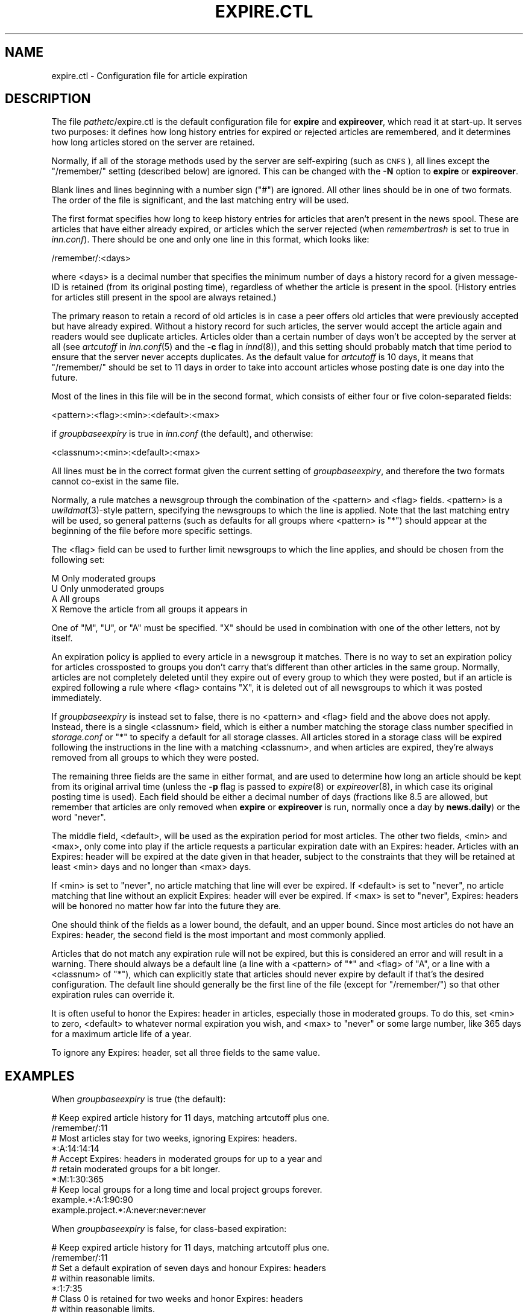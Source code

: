 .\" Automatically generated by Pod::Man 4.07 (Pod::Simple 3.32)
.\"
.\" Standard preamble:
.\" ========================================================================
.de Sp \" Vertical space (when we can't use .PP)
.if t .sp .5v
.if n .sp
..
.de Vb \" Begin verbatim text
.ft CW
.nf
.ne \\$1
..
.de Ve \" End verbatim text
.ft R
.fi
..
.\" Set up some character translations and predefined strings.  \*(-- will
.\" give an unbreakable dash, \*(PI will give pi, \*(L" will give a left
.\" double quote, and \*(R" will give a right double quote.  \*(C+ will
.\" give a nicer C++.  Capital omega is used to do unbreakable dashes and
.\" therefore won't be available.  \*(C` and \*(C' expand to `' in nroff,
.\" nothing in troff, for use with C<>.
.tr \(*W-
.ds C+ C\v'-.1v'\h'-1p'\s-2+\h'-1p'+\s0\v'.1v'\h'-1p'
.ie n \{\
.    ds -- \(*W-
.    ds PI pi
.    if (\n(.H=4u)&(1m=24u) .ds -- \(*W\h'-12u'\(*W\h'-12u'-\" diablo 10 pitch
.    if (\n(.H=4u)&(1m=20u) .ds -- \(*W\h'-12u'\(*W\h'-8u'-\"  diablo 12 pitch
.    ds L" ""
.    ds R" ""
.    ds C` ""
.    ds C' ""
'br\}
.el\{\
.    ds -- \|\(em\|
.    ds PI \(*p
.    ds L" ``
.    ds R" ''
.    ds C`
.    ds C'
'br\}
.\"
.\" Escape single quotes in literal strings from groff's Unicode transform.
.ie \n(.g .ds Aq \(aq
.el       .ds Aq '
.\"
.\" If the F register is >0, we'll generate index entries on stderr for
.\" titles (.TH), headers (.SH), subsections (.SS), items (.Ip), and index
.\" entries marked with X<> in POD.  Of course, you'll have to process the
.\" output yourself in some meaningful fashion.
.\"
.\" Avoid warning from groff about undefined register 'F'.
.de IX
..
.if !\nF .nr F 0
.if \nF>0 \{\
.    de IX
.    tm Index:\\$1\t\\n%\t"\\$2"
..
.    if !\nF==2 \{\
.        nr % 0
.        nr F 2
.    \}
.\}
.\"
.\" Accent mark definitions (@(#)ms.acc 1.5 88/02/08 SMI; from UCB 4.2).
.\" Fear.  Run.  Save yourself.  No user-serviceable parts.
.    \" fudge factors for nroff and troff
.if n \{\
.    ds #H 0
.    ds #V .8m
.    ds #F .3m
.    ds #[ \f1
.    ds #] \fP
.\}
.if t \{\
.    ds #H ((1u-(\\\\n(.fu%2u))*.13m)
.    ds #V .6m
.    ds #F 0
.    ds #[ \&
.    ds #] \&
.\}
.    \" simple accents for nroff and troff
.if n \{\
.    ds ' \&
.    ds ` \&
.    ds ^ \&
.    ds , \&
.    ds ~ ~
.    ds /
.\}
.if t \{\
.    ds ' \\k:\h'-(\\n(.wu*8/10-\*(#H)'\'\h"|\\n:u"
.    ds ` \\k:\h'-(\\n(.wu*8/10-\*(#H)'\`\h'|\\n:u'
.    ds ^ \\k:\h'-(\\n(.wu*10/11-\*(#H)'^\h'|\\n:u'
.    ds , \\k:\h'-(\\n(.wu*8/10)',\h'|\\n:u'
.    ds ~ \\k:\h'-(\\n(.wu-\*(#H-.1m)'~\h'|\\n:u'
.    ds / \\k:\h'-(\\n(.wu*8/10-\*(#H)'\z\(sl\h'|\\n:u'
.\}
.    \" troff and (daisy-wheel) nroff accents
.ds : \\k:\h'-(\\n(.wu*8/10-\*(#H+.1m+\*(#F)'\v'-\*(#V'\z.\h'.2m+\*(#F'.\h'|\\n:u'\v'\*(#V'
.ds 8 \h'\*(#H'\(*b\h'-\*(#H'
.ds o \\k:\h'-(\\n(.wu+\w'\(de'u-\*(#H)/2u'\v'-.3n'\*(#[\z\(de\v'.3n'\h'|\\n:u'\*(#]
.ds d- \h'\*(#H'\(pd\h'-\w'~'u'\v'-.25m'\f2\(hy\fP\v'.25m'\h'-\*(#H'
.ds D- D\\k:\h'-\w'D'u'\v'-.11m'\z\(hy\v'.11m'\h'|\\n:u'
.ds th \*(#[\v'.3m'\s+1I\s-1\v'-.3m'\h'-(\w'I'u*2/3)'\s-1o\s+1\*(#]
.ds Th \*(#[\s+2I\s-2\h'-\w'I'u*3/5'\v'-.3m'o\v'.3m'\*(#]
.ds ae a\h'-(\w'a'u*4/10)'e
.ds Ae A\h'-(\w'A'u*4/10)'E
.    \" corrections for vroff
.if v .ds ~ \\k:\h'-(\\n(.wu*9/10-\*(#H)'\s-2\u~\d\s+2\h'|\\n:u'
.if v .ds ^ \\k:\h'-(\\n(.wu*10/11-\*(#H)'\v'-.4m'^\v'.4m'\h'|\\n:u'
.    \" for low resolution devices (crt and lpr)
.if \n(.H>23 .if \n(.V>19 \
\{\
.    ds : e
.    ds 8 ss
.    ds o a
.    ds d- d\h'-1'\(ga
.    ds D- D\h'-1'\(hy
.    ds th \o'bp'
.    ds Th \o'LP'
.    ds ae ae
.    ds Ae AE
.\}
.rm #[ #] #H #V #F C
.\" ========================================================================
.\"
.IX Title "EXPIRE.CTL 5"
.TH EXPIRE.CTL 5 "2015-09-12" "INN 2.6.3" "InterNetNews Documentation"
.\" For nroff, turn off justification.  Always turn off hyphenation; it makes
.\" way too many mistakes in technical documents.
.if n .ad l
.nh
.SH "NAME"
expire.ctl \- Configuration file for article expiration
.SH "DESCRIPTION"
.IX Header "DESCRIPTION"
The file \fIpathetc\fR/expire.ctl is the default configuration file for
\&\fBexpire\fR and \fBexpireover\fR, which read it at start-up.  It serves two
purposes:  it defines how long history entries for expired or rejected
articles are remembered, and it determines how long articles stored on the
server are retained.
.PP
Normally, if all of the storage methods used by the server are
self-expiring (such as \s-1CNFS\s0), all lines except the \f(CW\*(C`/remember/\*(C'\fR setting
(described below) are ignored.  This can be changed with the \fB\-N\fR option
to \fBexpire\fR or \fBexpireover\fR.
.PP
Blank lines and lines beginning with a number sign (\f(CW\*(C`#\*(C'\fR) are ignored.
All other lines should be in one of two formats.  The order of the file is
significant, and the last matching entry will be used.
.PP
The first format specifies how long to keep history entries for articles
that aren't present in the news spool.  These are articles that have
either already expired, or articles which the server rejected (when
\&\fIremembertrash\fR is set to true in \fIinn.conf\fR).  There should be one and
only one line in this format, which looks like:
.PP
.Vb 1
\&    /remember/:<days>
.Ve
.PP
where <days> is a decimal number that specifies the minimum number of days
a history record for a given message-ID is retained (from its original
posting time), regardless of whether the article is present in the spool.
(History entries for articles still present in the spool are always retained.)
.PP
The primary reason to retain a record of old articles is in case a peer
offers old articles that were previously accepted but have already
expired.  Without a history record for such articles, the server would
accept the article again and readers would see duplicate articles.
Articles older than a certain number of days won't be accepted by the
server at all (see \fIartcutoff\fR in \fIinn.conf\fR\|(5) and the \fB\-c\fR flag in
\&\fIinnd\fR\|(8)), and this setting should probably match that time period
to ensure that the server never accepts duplicates.  As the default
value for \fIartcutoff\fR is \f(CW10\fR days, it means that \f(CW\*(C`/remember/\*(C'\fR
should be set to \f(CW11\fR days in order to take into account articles
whose posting date is one day into the future.
.PP
Most of the lines in this file will be in the second format, which
consists of either four or five colon-separated fields:
.PP
.Vb 1
\&    <pattern>:<flag>:<min>:<default>:<max>
.Ve
.PP
if \fIgroupbaseexpiry\fR is true in \fIinn.conf\fR (the default), and otherwise:
.PP
.Vb 1
\&    <classnum>:<min>:<default>:<max>
.Ve
.PP
All lines must be in the correct format given the current setting of
\&\fIgroupbaseexpiry\fR, and therefore the two formats cannot co-exist in the
same file.
.PP
Normally, a rule matches a newsgroup through the combination of the
<pattern> and <flag> fields.  <pattern> is a \fIuwildmat\fR\|(3)\-style pattern,
specifying the newsgroups to which the line is applied.  Note that the
last matching entry will be used, so general patterns (such as defaults
for all groups where <pattern> is \f(CW\*(C`*\*(C'\fR) should appear at the beginning of
the file before more specific settings.
.PP
The <flag> field can be used to further limit newsgroups to which the line
applies, and should be chosen from the following set:
.PP
.Vb 4
\&    M   Only moderated groups
\&    U   Only unmoderated groups
\&    A   All groups
\&    X   Remove the article from all groups it appears in
.Ve
.PP
One of \f(CW\*(C`M\*(C'\fR, \f(CW\*(C`U\*(C'\fR, or \f(CW\*(C`A\*(C'\fR must be specified.  \f(CW\*(C`X\*(C'\fR should be used in
combination with one of the other letters, not by itself.
.PP
An expiration policy is applied to every article in a newsgroup it
matches.  There is no way to set an expiration policy for articles
crossposted to groups you don't carry that's different than other articles
in the same group.  Normally, articles are not completely deleted until
they expire out of every group to which they were posted, but if an
article is expired following a rule where <flag> contains \f(CW\*(C`X\*(C'\fR, it is deleted
out of all newsgroups to which it was posted immediately.
.PP
If \fIgroupbaseexpiry\fR is instead set to false, there is no <pattern> and
<flag> field and the above does not apply.  Instead, there is a single
<classnum> field, which is either a number matching the storage class
number specified in \fIstorage.conf\fR or \f(CW\*(C`*\*(C'\fR to specify a default for all
storage classes.  All articles stored in a storage class will be expired
following the instructions in the line with a matching <classnum>, and
when articles are expired, they're always removed from all groups to which
they were posted.
.PP
The remaining three fields are the same in either format, and are used to
determine how long an article should be kept from its original arrival
time (unless the \fB\-p\fR flag is passed to \fIexpire\fR\|(8) or \fIexpireover\fR\|(8), in
which case its original posting time is used).  Each field should be either
a decimal number of days (fractions like \f(CW8.5\fR are allowed, but remember
that articles are only removed when \fBexpire\fR or \fBexpireover\fR is run,
normally once a day by \fBnews.daily\fR) or the word \f(CW\*(C`never\*(C'\fR.
.PP
The middle field, <default>, will be used as the expiration period for
most articles.  The other two fields, <min> and <max>, only come into
play if the article requests a particular expiration date with an Expires:
header.  Articles with an Expires: header will be expired at the date given
in that header, subject to the constraints that they will be retained at
least <min> days and no longer than <max> days.
.PP
If <min> is set to \f(CW\*(C`never\*(C'\fR, no article matching that line will ever be
expired.  If <default> is set to \f(CW\*(C`never\*(C'\fR, no article matching that line
without an explicit Expires: header will ever be expired.  If <max> is
set to \f(CW\*(C`never\*(C'\fR, Expires: headers will be honored no matter how far into
the future they are.
.PP
One should think of the fields as a lower bound, the default, and an upper
bound.  Since most articles do not have an Expires: header, the second
field is the most important and most commonly applied.
.PP
Articles that do not match any expiration rule will not be expired, but
this is considered an error and will result in a warning.  There should
always be a default line (a line with a <pattern> of \f(CW\*(C`*\*(C'\fR and <flag> of
\&\f(CW\*(C`A\*(C'\fR, or a line with a <classnum> of \f(CW\*(C`*\*(C'\fR), which can explicitly state
that articles should never expire by default if that's the desired
configuration.  The default line should generally be the first line of the
file (except for \f(CW\*(C`/remember/\*(C'\fR) so that other expiration rules can
override it.
.PP
It is often useful to honor the Expires: header in articles, especially
those in moderated groups.  To do this, set <min> to zero, <default> to
whatever normal expiration you wish, and <max> to \f(CW\*(C`never\*(C'\fR or some large
number, like \f(CW365\fR days for a maximum article life of a year.
.PP
To ignore any Expires: header, set all three fields to the same value.
.SH "EXAMPLES"
.IX Header "EXAMPLES"
When \fIgroupbaseexpiry\fR is true (the default):
.PP
.Vb 2
\&    # Keep expired article history for 11 days, matching artcutoff plus one.
\&    /remember/:11
\&
\&    # Most articles stay for two weeks, ignoring Expires: headers.
\&    *:A:14:14:14
\&
\&    # Accept Expires: headers in moderated groups for up to a year and
\&    # retain moderated groups for a bit longer.
\&    *:M:1:30:365
\&
\&    # Keep local groups for a long time and local project groups forever.
\&    example.*:A:1:90:90
\&    example.project.*:A:never:never:never
.Ve
.PP
When \fIgroupbaseexpiry\fR is false, for class-based expiration:
.PP
.Vb 2
\&    # Keep expired article history for 11 days, matching artcutoff plus one.
\&    /remember/:11
\&
\&    # Set a default expiration of seven days and honour Expires: headers
\&    # within reasonable limits.
\&    *:1:7:35
\&
\&    # Class 0 is retained for two weeks and honor Expires: headers
\&    # within reasonable limits.
\&    0:1:14:65
.Ve
.SH "HISTORY"
.IX Header "HISTORY"
Written by Rich \f(CW$alz\fR <rsalz@uunet.uu.net> for InterNetNews.  Converted to
\&\s-1POD\s0 by Russ Allbery <eagle@eyrie.org>.
.PP
\&\f(CW$Id:\fR expire.ctl.pod 9767 2014\-12\-07 21:13:43Z iulius $
.SH "SEE ALSO"
.IX Header "SEE ALSO"
\&\fIexpire\fR\|(8), \fIexpireover\fR\|(8), \fIinn.conf\fR\|(5), \fIinnd\fR\|(8), \fInews.daily\fR\|(8),
\&\fIstorage.conf\fR\|(5), \fIuwildmat\fR\|(3).
